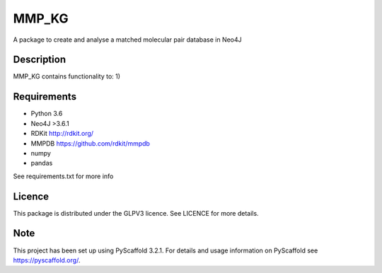 ======
MMP_KG
======

A package to create and analyse a matched molecular pair database in Neo4J


Description
===========

MMP_KG contains functionality to:
1) 

Requirements
===========
- Python 3.6
- Neo4J >3.6.1
- RDKit http://rdkit.org/ 
- MMPDB https://github.com/rdkit/mmpdb
- numpy
- pandas

See requirements.txt for more info

Licence
====
This package is distributed under the GLPV3 licence. See LICENCE for more details.

Note
====

This project has been set up using PyScaffold 3.2.1. For details and usage
information on PyScaffold see https://pyscaffold.org/.
